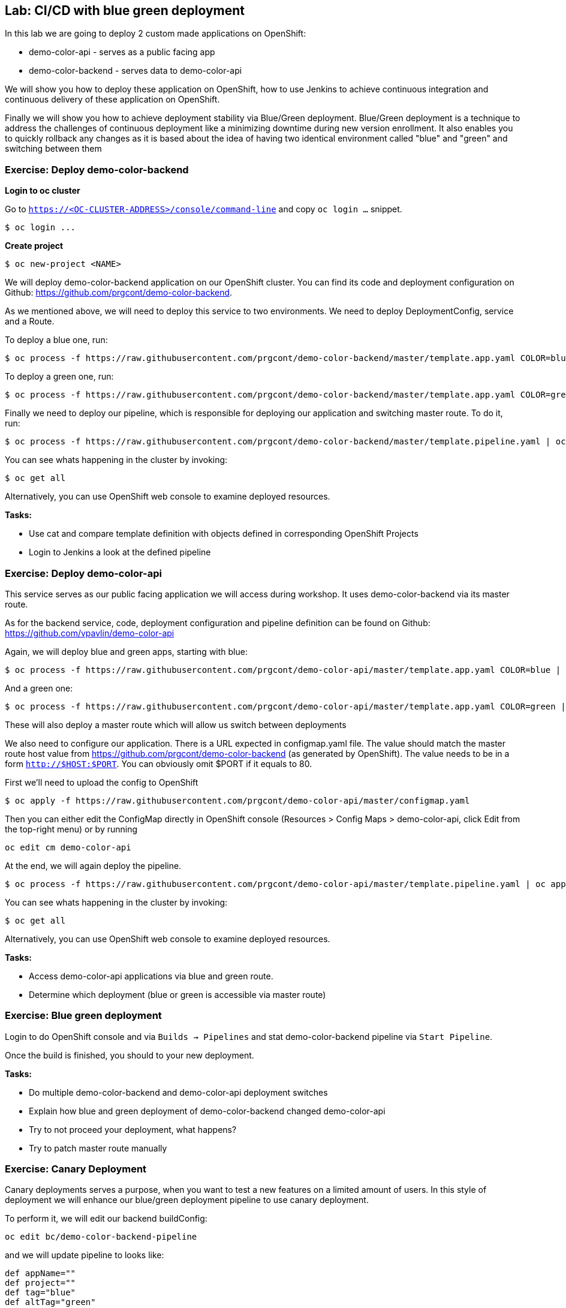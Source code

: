 == Lab: CI/CD with blue green deployment

In this lab we are going to deploy 2 custom made applications on OpenShift:

- demo-color-api - serves as a public facing app
- demo-color-backend - serves data to demo-color-api

We will show you how to deploy these application on OpenShift, how to use Jenkins
to achieve continuous integration and continuous delivery of these application
on OpenShift.

Finally we will show you how to achieve deployment stability via Blue/Green
deployment. Blue/Green deployment is a technique to address the challenges
of continuous deployment like a minimizing downtime during new version enrollment.
It also enables you to quickly rollback any changes as it is based about the idea
of having two identical environment called "blue" and "green" and switching
between them

=== Exercise: Deploy demo-color-backend

*Login to oc cluster*

Go to `https://<OC-CLUSTER-ADDRESS>/console/command-line` and copy `oc login ...` snippet.

[source]
--------
$ oc login ...
--------

*Create project*

[source]
--------
$ oc new-project <NAME>
--------


We will deploy demo-color-backend application on our OpenShift cluster. You can find its code and deployment configuration on Github: https://github.com/prgcont/demo-color-backend.

As we mentioned above, we will need to deploy this service to two environments.
We need to deploy DeploymentConfig, service and a Route.

To deploy a blue one, run:
[source]
--------
$ oc process -f https://raw.githubusercontent.com/prgcont/demo-color-backend/master/template.app.yaml COLOR=blue | oc apply -f -
--------

To deploy a green one, run:
[source]
--------
$ oc process -f https://raw.githubusercontent.com/prgcont/demo-color-backend/master/template.app.yaml COLOR=green | oc apply -f -
--------

Finally we need to deploy our pipeline, which is responsible for deploying our
application and switching master route. To do it, run:

[source]
--------
$ oc process -f https://raw.githubusercontent.com/prgcont/demo-color-backend/master/template.pipeline.yaml | oc apply -f -
--------

You can see whats happening in the cluster by invoking:
[source]
--------
$ oc get all
--------

Alternatively, you can use OpenShift web console to examine deployed resources.

*Tasks:*

- Use cat and compare template definition with objects defined in corresponding OpenShift Projects
- Login to Jenkins a look at the defined pipeline


=== Exercise: Deploy demo-color-api

This service serves as our public facing application we will access during workshop. It uses
demo-color-backend via its master route.

As for the backend service, code, deployment configuration and pipeline definition can be found on Github: https://github.com/vpavlin/demo-color-api

Again, we will deploy blue and green apps, starting with blue:
[source]
--------
$ oc process -f https://raw.githubusercontent.com/prgcont/demo-color-api/master/template.app.yaml COLOR=blue | oc apply -f -
--------

And a green one:
[source]
--------
$ oc process -f https://raw.githubusercontent.com/prgcont/demo-color-api/master/template.app.yaml COLOR=green | oc apply -f -
--------

These will also deploy a master route which will allow us switch between deployments

We also need to configure our application. There is a URL expected in configmap.yaml file. The value should match the master route host value from https://github.com/prgcont/demo-color-backend (as generated by OpenShift). The value needs to be in a form ``http://$HOST:$PORT``. You can obviously omit $PORT if it equals to 80.

First we'll need to upload the config to OpenShift

[source]
--------
$ oc apply -f https://raw.githubusercontent.com/prgcont/demo-color-api/master/configmap.yaml
--------

Then you can either edit the ConfigMap directly in OpenShift console (Resources > Config Maps > demo-color-api, click Edit from the top-right menu) or by running

-------
oc edit cm demo-color-api
-------

At the end, we will again deploy the pipeline.

[source]
--------
$ oc process -f https://raw.githubusercontent.com/prgcont/demo-color-api/master/template.pipeline.yaml | oc apply -f -
--------

You can see whats happening in the cluster by invoking:
[source]
--------
$ oc get all
--------

Alternatively, you can use OpenShift web console to examine deployed resources.


*Tasks:*

- Access demo-color-api applications via blue and green route.
- Determine which deployment (blue or green is accessible via master route)


=== Exercise: Blue green deployment

Login to do OpenShift console and via `Builds -> Pipelines` and stat demo-color-backend pipeline
via `Start Pipeline`.

Once the build is finished, you should to your new deployment.

*Tasks:*

- Do multiple demo-color-backend and demo-color-api deployment switches
- Explain how blue and green deployment of demo-color-backend changed demo-color-api
- Try to not proceed your deployment, what happens?
- Try to patch master route manually


=== Exercise: Canary Deployment

Canary deployments serves a purpose, when you want to test a new features on a limited amount of users. In this style of deployment we
will enhance our blue/green deployment pipeline to use canary deployment.

To perform it, we will edit our backend buildConfig:
[source]
--------
oc edit bc/demo-color-backend-pipeline
--------

and we will update pipeline to looks like:

[source]
--------
def appName=""
def project=""
def tag="blue"
def altTag="green"
def verbose="true"
node ('master') {
  stage('Initialize') {
    appName=sh(script:'echo $JOB_BASE_NAME | sed "s/[^-]*-\\(.*\\)-[^-]*/\\1/"', returnStdout: true).trim()
    project=env.PROJECT_NAME

    active=sh(script: "oc get route ${appName} -n ${project} -o jsonpath='{ .spec.to.name }' | sed 's/.*-\\([^-]*\\)/\\1/'", returnStdout: true).trim()
    if (active == tag) {
      tag = altTag
      altTag = active
    }
  }

  stage('Build') {
    openshiftBuild(buildConfig: appName, showBuildLogs: "true")
  }

  stage('Deploy') {
    openshiftTag(sourceStream: appName, sourceTag: 'latest', destinationStream: appName, destinationTag: tag)
    openshiftVerifyDeployment(deploymentConfig: "${appName}-${tag}")
  }

  stage('Canary') {
  sh "oc set -n ${project} route-backends ${appName} ${appName}-${tag}=20 ${appName}-${altTag}=80"

  }

  stage('Verify') {
    def activeRoute = sh(script: "oc get route ${appName}-${tag} -n ${project} -o jsonpath='{ .spec.host }'", returnStdout: true).trim()
    try {
       input message: "Test deployment: http://${activeRoute}. Approve?", id: "approval"
    } catch (error) {
        sh "oc set -n ${project} route-backends ${appName} ${appName}-${tag}=0 ${appName}-${altTag}=100"
        currentBuild.result = 'ABORTED'
        error('Aborted')
      }
  }

  stage 'Promote'
  sh "oc set -n ${project} route-backends ${appName} ${appName}-${tag}=100 ${appName}-${altTag}=0"

}
--------



*Tasks:*

- Enhance pipeline to contain multiple canary steps, first 20% users, then 40% users, then full switch
- Edit route ratio manually via command line and web console

=== Exercise: Load Balancing and Session Affinity

Session affinity can be very important in blue/green or canary deployments scnarios. OpenShift router (we will be speaking about HA proxy
as it is the default option) can balance load based on following strategies:

- ``roundrobin``: Each endpoint is used in turn, according to its weight. This is the smoothest and fairest algorithm when the server’s processing time remains equally distributed.
- ``leastconn``: The endpoint with the lowest number of connections receives the request. Round-robin is performed when multiple endpoints have the same lowest number of connections. Use this algorithm when very long sessions are expected, such as LDAP, SQL, TSE, or others. Not intended to be used with protocols that typically use short sessions such as HTTP.

- ``source``: The source IP address is hashed and divided by the total weight of the running servers to designate which server will receive the request. This ensures that the same client IP address will always reach the same server as long as no server goes down or up. If the hash result changes due to the number of running servers changing, many clients will be directed to different servers. This algorithm is generally used with passthrough routes.

We will now change our router to distribute our requests via roundrobin scheme:

[source]
--------
oc annotate route --overwrite  demo-color-backend  haproxy.router.openshift.io/balance=roundrobin
--------

After that, start pipeline and try to access service periodically via curl, to see the results:

[source]
--------
$ curl http://${IP}/api/v1/color
--------

You should see different output for different curl calls.

Then we can use curl, to catch a cookie for a proper endpoint via:

[source]
--------
$ curl -c cookie http://${IP}/api/v1/color
--------

And we can reuse it to reach our endpoint all the time:

[source]
--------
$ curl -b cookie http://${IP}/api/v1/color
--------


*Tasks:*

- Change load balancing back to source IP and show that even without cookies you'll get same endpoint all the time.
